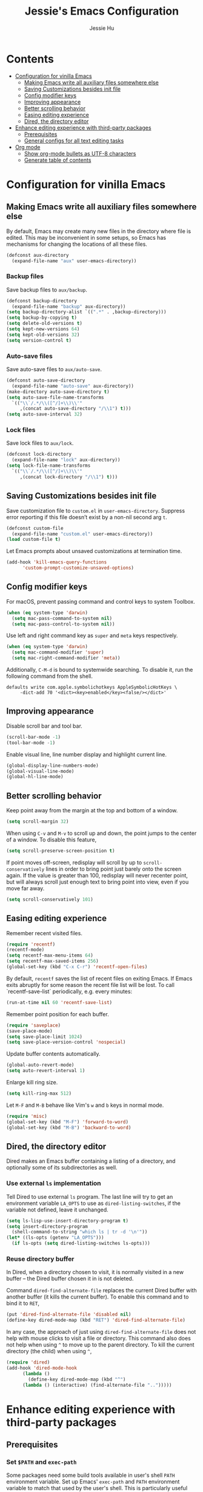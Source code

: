#+TITLE: Jessie's Emacs Configuration
#+AUTHOR: Jessie Hu
#+EMAIL: jessie.hu.95@icloud.com

* Contents
:PROPERTIES:
:TOC:      :include all :depth 2 :ignore this
:END:
:CONTENTS:
- [[#configuration-for-vinilla-emacs][Configuration for vinilla Emacs]]
  - [[#making-emacs-write-all-auxiliary-files-somewhere-else][Making Emacs write all auxiliary files somewhere else]]
  - [[#saving-customizations-besides-init-file][Saving Customizations besides init file]]
  - [[#config-modifier-keys][Config modifier keys]]
  - [[#improving-appearance][Improving appearance]]
  - [[#better-scrolling-behavior][Better scrolling behavior]]
  - [[#easing-editing-experience][Easing editing experience]]
  - [[#dired-the-directory-editor][Dired, the directory editor]]
- [[#enhance-editing-experience-with-third-party-packages][Enhance editing experience with third-party packages]]
  - [[#prerequisites][Prerequisites]]
  - [[#general-configs-for-all-text-editing-tasks][General configs for all text editing tasks]]
- [[#org-mode][Org mode]]
  - [[#show-org-mode-bullets-as-utf-8-characters][Show org-mode bullets as UTF-8 characters]]
  - [[#generate-table-of-contents][Generate table of contents]]
:END:

* Configuration for vinilla Emacs

** Making Emacs write all auxiliary files somewhere else

By default, Emacs may create many new files in the directory where
file is edited. This may be inconvenient in some setups, so Emacs has
mechanisms for changing the locations of all these files.

#+begin_src emacs-lisp
  (defconst aux-directory
    (expand-file-name "aux" user-emacs-directory))
#+end_src

*** Backup files

Save backup files to =aux/backup=.

#+begin_src emacs-lisp
  (defconst backup-directory
    (expand-file-name "backup" aux-directory))
  (setq backup-directory-alist `((".*" . ,backup-directory)))
  (setq backup-by-copying t)
  (setq delete-old-versions t)
  (setq kept-new-versions 64)
  (setq kept-old-versions 32)
  (setq version-control t)
#+end_src

*** Auto-save files

Save auto-save files to =aux/auto-save=.

#+begin_src emacs-lisp
  (defconst auto-save-directory
    (expand-file-name "auto-save" aux-directory))
  (make-directory auto-save-directory t)
  (setq auto-save-file-name-transforms
	`(("\\`/.*/\\([^/]+\\)\\'"
	   ,(concat auto-save-directory "/\\1") t)))
  (setq auto-save-interval 32)
#+end_src

*** Lock files

Save lock files to =aux/lock=.

#+begin_src emacs-lisp
  (defconst lock-directory
    (expand-file-name "lock" aux-directory))
  (setq lock-file-name-transforms
	`(("\\`/.*/\\([^/]+\\)\\'"
	   ,(concat lock-directory "/\\1") t)))
#+end_src

** Saving Customizations besides init file

Save customization file to =custom.el= in
=user-emacs-directory=. Suppress error reporting if this file doesn’t
exist by a non-nil second arg =t=.

#+begin_src emacs-lisp
  (defconst custom-file
    (expand-file-name "custom.el" user-emacs-directory))
  (load custom-file t)
#+end_src

Let Emacs prompts about unsaved customizations at termination time.

#+begin_src emacs-lisp
  (add-hook 'kill-emacs-query-functions
	    'custom-prompt-customize-unsaved-options)
#+end_src

** Config modifier keys

For macOS, prevent passing command and control keys to system Toolbox.

#+begin_src emacs-lisp
  (when (eq system-type 'darwin)
    (setq mac-pass-command-to-system nil)
    (setq mac-pass-control-to-system nil))
#+end_src

Use left and right command key as =super= and =meta= keys
respectively.

#+begin_src emacs-lisp
  (when (eq system-type 'darwin)
    (setq mac-command-modifier 'super)
    (setq mac-right-command-modifier 'meta))
#+end_src

Additionally, =C-M-d= is bound to systemwide searching. To disable it,
run the following command from the shell.

#+begin_src shell
  defaults write com.apple.symbolichotkeys AppleSymbolicHotKeys \
	   -dict-add 70 '<dict><key>enabled</key><false/></dict>'
#+end_src

** Improving appearance

Disable scroll bar and tool bar.

#+begin_src emacs-lisp
  (scroll-bar-mode -1)
  (tool-bar-mode -1)
#+end_src

Enable visual line, line number display and highlight current line.

#+begin_src emacs-lisp
  (global-display-line-numbers-mode)
  (global-visual-line-mode)
  (global-hl-line-mode)
#+end_src

** Better scrolling behavior

Keep point away from the margin at the top and bottom of a window.

#+begin_src emacs-lisp
  (setq scroll-margin 32)
#+end_src

When using =C-v= and =M-v= to scroll up and down, the point jumps to
the center of a window. To disable this feature,

#+begin_src emacs-lisp
  (setq scroll-preserve-screen-position t)
#+end_src

If point moves off-screen, redisplay will scroll by up to
=scroll-conservatively= lines in order to bring point just barely onto
the screen again. If the value is greater than 100, redisplay will
never recenter point, but will always scroll just enough text to bring
point into view, even if you move far away.

#+begin_src emacs-lisp
  (setq scroll-conservatively 101)
#+end_src

** Easing editing experience

Remember recent visited files.

#+begin_src emacs-lisp
  (require 'recentf)
  (recentf-mode)
  (setq recentf-max-menu-items 64)
  (setq recentf-max-saved-items 256)
  (global-set-key (kbd "C-x C-r") 'recentf-open-files)
#+end_src

By default, =recentf= saves the list of recent files on exiting
Emacs. If Emacs exits abruptly for some reason the recent file list
will be lost. To call `recentf-save-list` periodically, e.g. every
minutes:

#+begin_src emacs-lisp
  (run-at-time nil 60 'recentf-save-list)
#+end_src

Remember point position for each buffer.

#+begin_src emacs-lisp
  (require 'saveplace)
  (save-place-mode)
  (setq save-place-limit 1024)
  (setq save-place-version-control 'nospecial)
#+end_src

Update buffer contents automatically.

#+begin_src emacs-lisp
  (global-auto-revert-mode)
  (setq auto-revert-interval 1)
#+end_src

Enlarge kill ring size.

#+begin_src emacs-lisp
  (setq kill-ring-max 512)
#+end_src

Let =M-F= and =M-B= behave like Vim's =w= and =b= keys in normal mode.

#+begin_src emacs-lisp
  (require 'misc)
  (global-set-key (kbd "M-F") 'forward-to-word)
  (global-set-key (kbd "M-B") 'backward-to-word)
#+end_src

** Dired, the directory editor

Dired makes an Emacs buffer containing a listing of a directory, and
optionally some of its subdirectories as well.

*** Use external =ls= implementation

Tell Dired to use external =ls= program. The last line will try to get
an environment variable =LA_OPTS= to use as =dired-listing-switches=,
if the variable not defined, leave it unchanged.

#+begin_src emacs-lisp
  (setq ls-lisp-use-insert-directory-program t)
  (setq insert-directory-program
	(shell-command-to-string "which ls | tr -d '\n'"))
  (let* ((ls-opts (getenv "LA_OPTS")))
    (if ls-opts (setq dired-listing-switches ls-opts)))
#+end_src

*** Reuse directory buffer

In Dired, when a directory chosen to visit, it is normally visited in
a new buffer – the Dired buffer chosen it in is not deleted.

Command =dired-find-alternate-file= replaces the current Dired buffer
with another buffer (it kills the current buffer). To enable this
command and to bind it to =RET=,

#+begin_src emacs-lisp
  (put 'dired-find-alternate-file 'disabled nil)
  (define-key dired-mode-map (kbd "RET") 'dired-find-alternate-file)
#+end_src

In any case, the approach of just using =dired-find-alternate-file=
does not help with mouse clicks to visit a file or directory. This
command also does not help when using =^= to move up to the parent
directory. To kill the current directory (the child) when using =^=,

#+begin_src emacs-lisp
  (require 'dired)
  (add-hook 'dired-mode-hook
	    (lambda ()
	      (define-key dired-mode-map (kbd "^")
		(lambda () (interactive) (find-alternate-file "..")))))
#+end_src

* Enhance editing experience with third-party packages

** Prerequisites

*** Set =$PATH= and =exec-path=

Some packages need some build tools available in user's shell =PATH=
environment variable.  Set up Emacs' =exec-path= and =PATH=
environment variable to match that used by the user's shell. This is
particularly useful under Mac OS X and macOS, where GUI apps are not
started from a shell.

#+begin_src emacs-lisp
  (defun set-exec-path-from-shell-PATH ()
    (interactive)
    (let* ((login-path
	    (shell-command-to-string "$SHELL --login -c 'echo $PATH'"))
	   (path-from-shell
	    (replace-regexp-in-string "[ \t\n]*$" "" login-path)))
      (setenv "PATH" path-from-shell)
      (setq exec-path (split-string path-from-shell path-separator))))
#+end_src

Invoke this function on macOS:

#+begin_src emacs-lisp
  (when (eq system-type 'darwin)
    (set-exec-path-from-shell-PATH))
#+end_src

*** Bootstrap the =use-package= macro

The =use-package= macro allows one to isolate package configuration in
the init file in a way that is both performance-oriented and, well,
tidy.

First, add Melpa to =package-archives=:

#+begin_src emacs-lisp
  (require 'package)
  (add-to-list 'package-archives
	       '("melpa" . "https://melpa.org/packages/"))
  (package-initialize)
#+end_src

Install =use-package= unless it exists.

#+begin_src emacs-lisp
  (unless (package-installed-p 'use-package)
    (package-refresh-contents)
    (package-install 'use-package))
  (setq use-package-always-ensure t)
#+end_src

** General configs for all text editing tasks

*** Hints for prefixed key bindings

=which-key= is a minor mode for Emacs that displays the key bindings
following your currently entered incomplete command (a prefix) in a
popup.

#+begin_src emacs-lisp
  (use-package which-key
    :config (which-key-mode))
#+end_src

*** Basic completion settings

Company is a text completion framework for Emacs. The name stands for
"complete anything". It uses pluggable back-ends and front-ends to
retrieve and display completion candidates.

#+begin_src emacs-lisp
  (use-package company
    :config (global-company-mode))
#+end_src

*** Never lose the point again

=beacon= is a global minor-mode. Whenever the window scrolls a light will
shine on top of the point so we know where it is.

#+begin_src emacs-lisp
  (use-package beacon
    :custom ((beacon-size 8)
	     (beacon-blink-delay 0.1)
	     (beacon-blink-duration 0.5))
    :config (beacon-mode)
    )
#+end_src

Scroll screen down or up, and highlight current line before or after
scrolling via =golden-ratio-scroll-screen=. Note that this package
does provide functions for =scroll-other-window=.

#+begin_src emacs-lisp
  (use-package golden-ratio-scroll-screen
    :bind (([remap scroll-up-command]   . golden-ratio-scroll-screen-up)
	   ([remap scroll-down-command] . golden-ratio-scroll-screen-down)))
#+end_src

*** Recording undo history

The =undo-tree-mode= provided by this package replaces Emacs' undo
system with a system that treats undo history as what it is: a
branching tree of changes. Enable =undo-tree-mode= globally and save
undo-tree files into =aux/undo-tree=.

#+begin_src emacs-lisp
  (defconst undo-tree-directory
    (expand-file-name "undo-tree" aux-directory))
  (use-package undo-tree
    :custom (undo-tree-history-directory-alist
	     `((".*" . ,undo-tree-directory)))
    :config (global-undo-tree-mode))
#+end_src

* Org mode

** Show =org-mode= bullets as UTF-8 characters

#+begin_src emacs-lisp
  (use-package org-bullets
    :hook (org-mode . org-bullets-mode))
#+end_src

** Generate table of contents

#+begin_src emacs-lisp
  (use-package org-make-toc)
#+end_src
